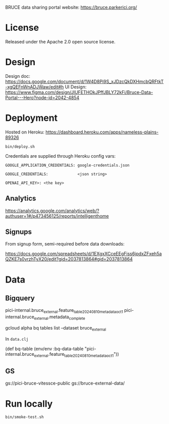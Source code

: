 BRUCE data sharing portal website: https://bruce.parkerici.org/

* License

Released under the Apache 2.0 open source license.

* Design

Design doc: https://docs.google.com/document/d/1W4D8Pi9S_xJDzcQkDXHmcbQRFtkT-xgQEFnWnADJWaw/edit#h
UI Design: https://www.figma.com/design/JIUFETHOkJPffJBLY72kFi/Bruce-Data-Portal---Hero?node-id=2042-4854


* Deployment

Hosted on Heroku: https://dashboard.heroku.com/apps/nameless-plains-89326

=bin/deploy.sh=

Credentials are supplied through Heroku config vars:

=GOOGLE_APPLICATION_CREDENTIALS: google-credentials.json=

=GOOGLE_CREDENTIALS:             <json string>=

=OPENAI_API_KEY>: <the key>=

** Analytics

https://analytics.google.com/analytics/web/?authuser=1#/p473456125/reports/intelligenthome

** Signups

From signup form, semi-required before data downloads:

https://docs.google.com/spreadsheets/d/1EXgxXCceEEgFiss6jpdxZFxeh5aQZKE7s0vrzhTyX20/edit?gid=2037813864#gid=2037813864


* Data

** Bigquery

    pici-internal.bruce_external.feature_table_20240810_metadata_oct1
    pici-internal.bruce_external.metadata_complete

    gcloud alpha bq tables list --dataset bruce_external

In =data.clj=

(def bq-table (env/env :bq-data-table "pici-internal.bruce_external.feature_table_20240810_metadata_oct1"))


** GS

gs://pici-bruce-vitessce-public
gs://bruce-external-data/


* Run locally

=bin/smoke-test.sh=


